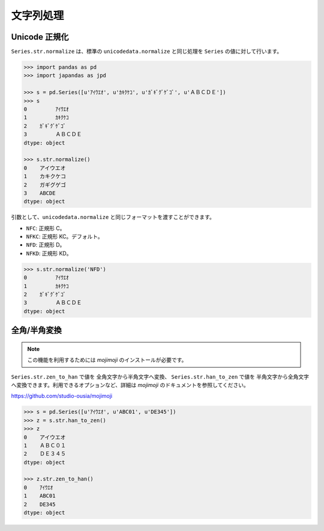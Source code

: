 
文字列処理
==========

Unicode 正規化
--------------

``Series.str.normalize`` は、標準の ``unicodedata.normalize`` と同じ処理を ``Series`` の値に対して行います。

.. code-block:: python

    >>> import pandas as pd
    >>> import japandas as jpd

    >>> s = pd.Series([u'ｱｲｳｴｵ', u'ｶｷｸｹｺ', u'ｶﾞｷﾞｸﾞｹﾞｺﾞ', u'ＡＢＣＤＥ'])
    >>> s
    0         ｱｲｳｴｵ
    1         ｶｷｸｹｺ
    2    ｶﾞｷﾞｸﾞｹﾞｺﾞ
    3         ＡＢＣＤＥ
    dtype: object

    >>> s.str.normalize()
    0    アイウエオ
    1    カキクケコ
    2    ガギグゲゴ
    3    ABCDE
    dtype: object


引数として、``unicodedata.normalize`` と同じフォーマットを渡すことができます。

- ``NFC``: 正規形 C。
- ``NFKC``: 正規形 KC。デフォルト。
- ``NFD``: 正規形 D。
- ``NFKD``: 正規形 KD。

.. code-block:: python

    >>> s.str.normalize('NFD')
    0         ｱｲｳｴｵ
    1         ｶｷｸｹｺ
    2    ｶﾞｷﾞｸﾞｹﾞｺﾞ
    3         ＡＢＣＤＥ
    dtype: object


全角/半角変換
-------------

.. note:: この機能を利用するためには `mojimoji` のインストールが必要です。

``Series.str.zen_to_han`` で値を 全角文字から半角文字へ変換、 ``Series.str.han_to_zen`` で値を 半角文字から全角文字へ変換できます。利用できるオプションなど、詳細は `mojimoji` のドキュメントを参照してください。

https://github.com/studio-ousia/mojimoji

.. code-block:: python

   >>> s = pd.Series([u'ｱｲｳｴｵ', u'ABC01', u'DE345'])
   >>> z = s.str.han_to_zen()
   >>> z
   0    アイウエオ
   1    ＡＢＣ０１
   2    ＤＥ３４５
   dtype: object

   >>> z.str.zen_to_han()
   0    ｱｲｳｴｵ
   1    ABC01
   2    DE345
   dtype: object

.. deprecated:: ``Series.str.z2h``, ``Series.str.h2z`` は deprecate され、将来のバージョンで削除されます。また、一部記号の扱いが ``mojimoji`` では異なります。
